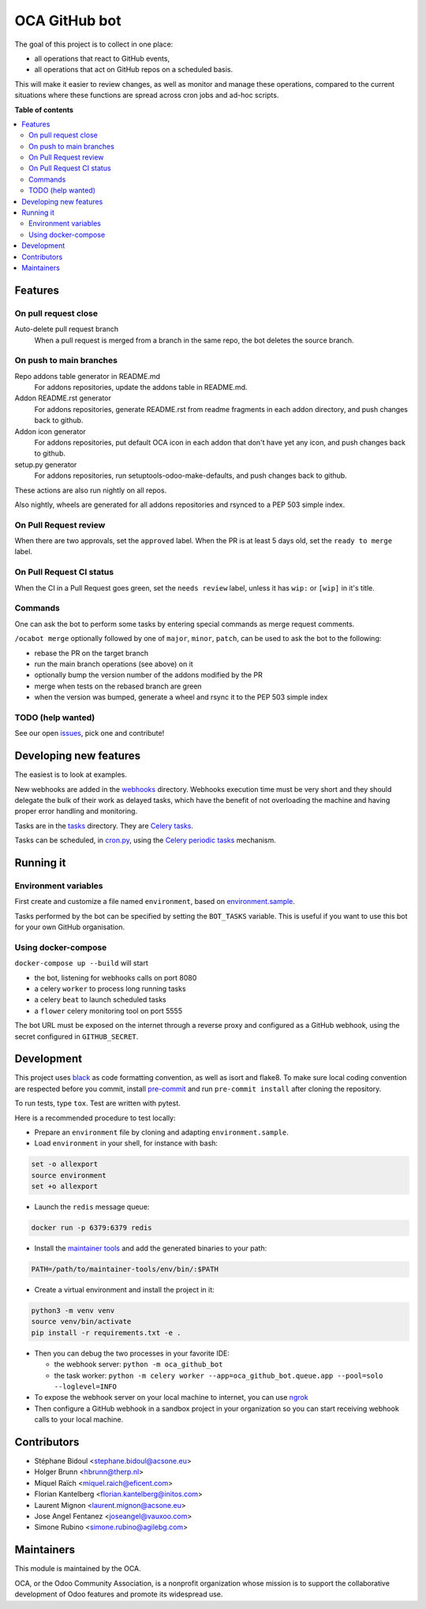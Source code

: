 ##############
OCA GitHub bot
##############

The goal of this project is to collect in one place:

* all operations that react to GitHub events,
* all operations that act on GitHub repos on a scheduled basis.

This will make it easier to review changes, as well as monitor and manage
these operations, compared to the current situations where these functions
are spread across cron jobs and ad-hoc scripts.

**Table of contents**

.. contents::
   :local:

Features
========

On pull request close
---------------------

Auto-delete pull request branch
  When a pull request is merged from a branch in the same repo,
  the bot deletes the source branch.

On push to main branches
------------------------

Repo addons table generator in README.md
  For addons repositories, update the addons table in README.md.

Addon README.rst generator
  For addons repositories, generate README.rst from readme fragments
  in each addon directory, and push changes back to github.

Addon icon generator
  For addons repositories, put default OCA icon in each addon that don't have
  yet any icon, and push changes back to github.

setup.py generator
  For addons repositories, run setuptools-odoo-make-defaults, and push
  changes back to github.

These actions are also run nightly on all repos.

Also nightly, wheels are generated for all addons repositories and rsynced
to a PEP 503 simple index.

On Pull Request review
----------------------

When there are two approvals, set the ``approved`` label.
When the PR is at least 5 days old, set the ``ready to merge`` label.

On Pull Request CI status
-------------------------

When the CI in a Pull Request goes green, set the ``needs review`` label,
unless it has ``wip:``  or ``[wip]`` in it's title.

Commands
--------

One can ask the bot to perform some tasks by entering special commands
as merge request comments.

``/ocabot merge`` optionally followed by one of ``major``, ``minor``, ``patch``,
can be used to ask the bot to the following:

* rebase the PR on the target branch
* run the main branch operations (see above) on it
* optionally bump the version number of the addons modified by the PR
* merge when tests on the rebased branch are green
* when the version was bumped, generate a wheel and rsync it to the PEP 503
  simple index

TODO (help wanted)
------------------

See our open `issues <https://github.com/OCA/oca-github-bot/issues>`_,
pick one and contribute!


Developing new features
=======================

The easiest is to look at examples.

New webhooks are added in the `webhooks <./src/oca_github_bot/webhooks>`_ directory.
Webhooks execution time must be very short and they should
delegate the bulk of their work as delayed tasks, which have
the benefit of not overloading the machine and having proper
error handling and monitoring.

Tasks are in the `tasks <./src/oca_github_bot/tasks>`_ directory. They are `Celery tasks
<http://docs.celeryproject.org/en/latest/userguide/tasks.html>`_.

Tasks can be scheduled, in `cron.py <./src/oca_github_bot/cron.py>`_, using the `Celery periodic tasks
<http://docs.celeryproject.org/en/latest/userguide/periodic-tasks.html>`_ mechanism.

Running it
==========

Environment variables
---------------------

First create and customize a file named ``environment``,
based on `environment.sample <./environment.sample>`_.

Tasks performed by the bot can be specified by setting the ``BOT_TASKS``
variable. This is useful if you want to use this bot for your own GitHub
organisation.

Using docker-compose
--------------------

``docker-compose up --build`` will start

* the bot, listening for webhooks calls on port 8080
* a celery ``worker`` to process long running tasks
* a celery ``beat`` to launch scheduled tasks
* a ``flower`` celery monitoring tool on port 5555

The bot URL must be exposed on the internet through a reverse
proxy and configured as a GitHub webhook, using the secret configured
in ``GITHUB_SECRET``.

Development
===========

This project uses `black <https://github.com/ambv/black>`_
as code formatting convention, as well as isort and flake8.
To make sure local coding convention are respected before
you commit, install
`pre-commit <https://github.com/pre-commit/pre-commit>`_ and
run ``pre-commit install`` after cloning the repository.

To run tests, type ``tox``. Test are written with pytest.

Here is a recommended procedure to test locally:

* Prepare an ``environment`` file by cloning and adapting ``environment.sample``.
* Load ``environment`` in your shell, for instance with bash:

.. code::

  set -o allexport
  source environment
  set +o allexport

* Launch the ``redis`` message queue:

.. code::

  docker run -p 6379:6379 redis

* Install the `maintainer tools <https://github.com/OCA/maintainer-tools>`_ and add the generated binaries to your path:

.. code::

  PATH=/path/to/maintainer-tools/env/bin/:$PATH

* Create a virtual environment and install the project in it:

.. code::

  python3 -m venv venv
  source venv/bin/activate
  pip install -r requirements.txt -e .

* Then you can debug the two processes in your favorite IDE:

  - the webhook server: ``python -m oca_github_bot``
  - the task worker: ``python -m celery worker --app=oca_github_bot.queue.app --pool=solo --loglevel=INFO``

* To expose the webhook server on your local machine to internet,
  you can use `ngrok <https://ngrok.com/>`_
* Then configure a GitHub webhook in a sandbox project in your organization
  so you can start receiving webhook calls to your local machine.

Contributors
============

* Stéphane Bidoul <stephane.bidoul@acsone.eu>
* Holger Brunn <hbrunn@therp.nl>
* Miquel Raïch <miquel.raich@eficent.com>
* Florian Kantelberg <florian.kantelberg@initos.com>
* Laurent Mignon <laurent.mignon@acsone.eu>
* Jose Angel Fentanez <joseangel@vauxoo.com>
* Simone Rubino <simone.rubino@agilebg.com>

Maintainers
===========

This module is maintained by the OCA.

.. image:: https://odoo-community.org/logo.png
   :alt: Odoo Community Association
   :target: https://odoo-community.org

OCA, or the Odoo Community Association, is a nonprofit organization whose
mission is to support the collaborative development of Odoo features and
promote its widespread use.
